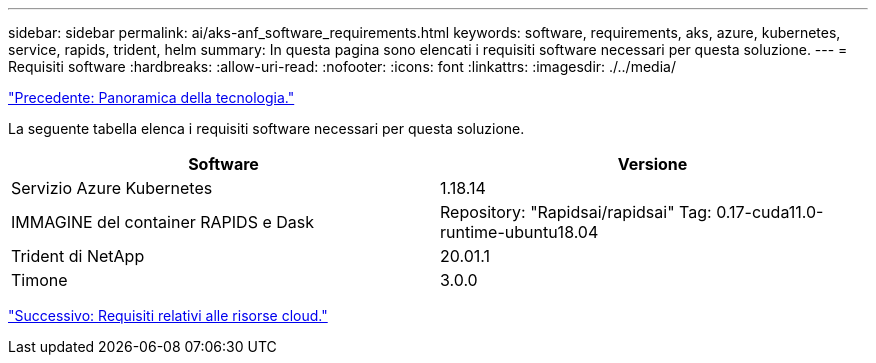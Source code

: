 ---
sidebar: sidebar 
permalink: ai/aks-anf_software_requirements.html 
keywords: software, requirements, aks, azure, kubernetes, service, rapids, trident, helm 
summary: In questa pagina sono elencati i requisiti software necessari per questa soluzione. 
---
= Requisiti software
:hardbreaks:
:allow-uri-read: 
:nofooter: 
:icons: font
:linkattrs: 
:imagesdir: ./../media/


link:aks-anf_technology_overview.html["Precedente: Panoramica della tecnologia."]

[role="lead"]
La seguente tabella elenca i requisiti software necessari per questa soluzione.

|===
| Software | Versione 


| Servizio Azure Kubernetes | 1.18.14 


| IMMAGINE del container RAPIDS e Dask | Repository: "Rapidsai/rapidsai" Tag: 0.17-cuda11.0-runtime-ubuntu18.04 


| Trident di NetApp | 20.01.1 


| Timone | 3.0.0 
|===
link:aks-anf_cloud_resource_requirements.html["Successivo: Requisiti relativi alle risorse cloud."]

